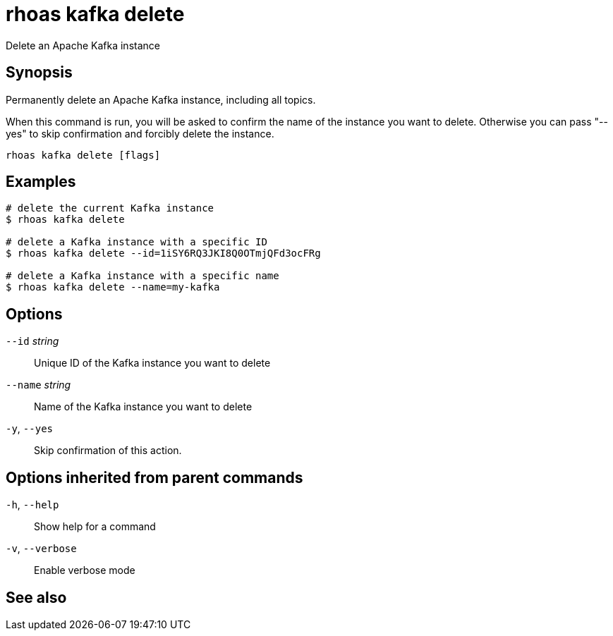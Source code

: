 ifdef::env-github,env-browser[:context: cmd]
[id='ref-rhoas-kafka-delete_{context}']
= rhoas kafka delete

[role="_abstract"]
Delete an Apache Kafka instance

[discrete]
== Synopsis

Permanently delete an Apache Kafka instance, including all topics.

When this command is run, you will be asked to confirm the name of the instance you want to delete.
Otherwise you can pass "--yes" to skip confirmation and forcibly delete the instance.


....
rhoas kafka delete [flags]
....

[discrete]
== Examples

....
# delete the current Kafka instance
$ rhoas kafka delete

# delete a Kafka instance with a specific ID
$ rhoas kafka delete --id=1iSY6RQ3JKI8Q0OTmjQFd3ocFRg

# delete a Kafka instance with a specific name
$ rhoas kafka delete --name=my-kafka

....

[discrete]
== Options

      `--id` _string_::     Unique ID of the Kafka instance you want to delete
      `--name` _string_::   Name of the Kafka instance you want to delete
  `-y`, `--yes`::           Skip confirmation of this action. 

[discrete]
== Options inherited from parent commands

  `-h`, `--help`::      Show help for a command
  `-v`, `--verbose`::   Enable verbose mode

[discrete]
== See also


ifdef::env-github,env-browser[]
* link:rhoas_kafka.adoc#rhoas-kafka[rhoas kafka]	 - Create, view, use, and manage your Kafka instances
endif::[]
ifdef::pantheonenv[]
* link:{path}#ref-rhoas-kafka_{context}[rhoas kafka]	 - Create, view, use, and manage your Kafka instances
endif::[]

